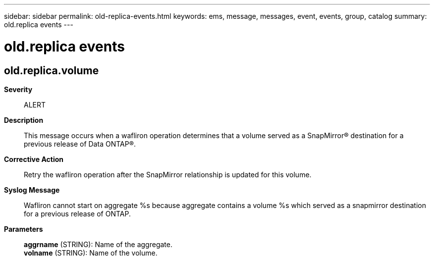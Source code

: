 ---
sidebar: sidebar
permalink: old-replica-events.html
keywords: ems, message, messages, event, events, group, catalog
summary: old.replica events
---

= old.replica events
:toclevels: 1
:hardbreaks:
:nofooter:
:icons: font
:linkattrs:
:imagesdir: ./media/

== old.replica.volume
*Severity*::
ALERT
*Description*::
This message occurs when a wafliron operation determines that a volume served as a SnapMirror(R) destination for a previous release of Data ONTAP(R).
*Corrective Action*::
Retry the wafliron operation after the SnapMirror relationship is updated for this volume.
*Syslog Message*::
Wafliron cannot start on aggregate %s because aggregate contains a volume %s which served as a snapmirror destination for a previous release of ONTAP.
*Parameters*::
*aggrname* (STRING): Name of the aggregate.
*volname* (STRING): Name of the volume.

